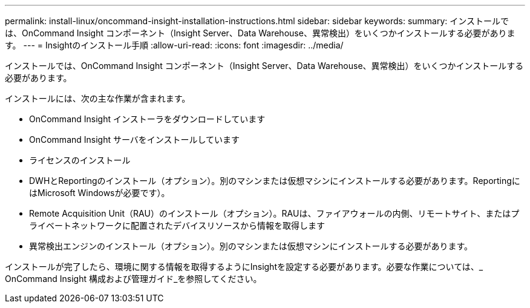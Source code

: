 ---
permalink: install-linux/oncommand-insight-installation-instructions.html 
sidebar: sidebar 
keywords:  
summary: インストールでは、OnCommand Insight コンポーネント（Insight Server、Data Warehouse、異常検出）をいくつかインストールする必要があります。 
---
= Insightのインストール手順
:allow-uri-read: 
:icons: font
:imagesdir: ../media/


[role="lead"]
インストールでは、OnCommand Insight コンポーネント（Insight Server、Data Warehouse、異常検出）をいくつかインストールする必要があります。

インストールには、次の主な作業が含まれます。

* OnCommand Insight インストーラをダウンロードしています
* OnCommand Insight サーバをインストールしています
* ライセンスのインストール
* DWHとReportingのインストール（オプション）。別のマシンまたは仮想マシンにインストールする必要があります。ReportingにはMicrosoft Windowsが必要です）。
* Remote Acquisition Unit（RAU）のインストール（オプション）。RAUは、ファイアウォールの内側、リモートサイト、またはプライベートネットワークに配置されたデバイスリソースから情報を取得します
* 異常検出エンジンのインストール（オプション）。別のマシンまたは仮想マシンにインストールする必要があります。


インストールが完了したら、環境に関する情報を取得するようにInsightを設定する必要があります。必要な作業については、_ OnCommand Insight 構成および管理ガイド_を参照してください。
